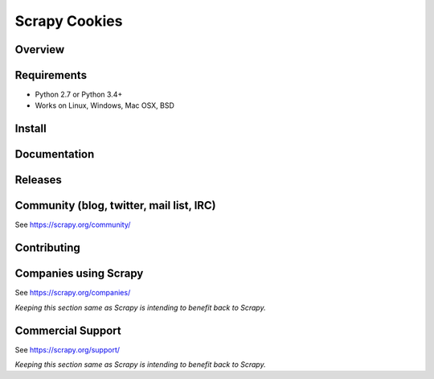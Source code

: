 ==============
Scrapy Cookies
==============

.. image:: https://img.shields.io/pypi/v/scrapy-cookies.svg
   :target: https://pypi.python.org/pypi/scrapy-cookies
   :alt: PyPI

.. image:: https://img.shields.io/pypi/pyversions/scrapy-cookies.svg
   :target: https://pypi.python.org/pypi/scrapy-cookies
   :alt: PyPI - Python Version

.. image:: https://img.shields.io/travis/grammy-jiang/scrapy-cookies/master.svg
   :target: http://travis-ci.org/grammy-jiang/scrapy-cookies
   :alt: Travis branch

.. image:: https://img.shields.io/pypi/wheel/scrapy-cookies.svg
   :target: https://pypi.python.org/pypi/scrapy-cookies
   :alt: PyPI - Wheel

.. image:: https://img.shields.io/codecov/c/github/grammy-jiang/scrapy-cookies/master.svg
   :target: http://codecov.io/github/grammy-jiang/scrapy-cookies?branch=master
   :alt: Codecov branch

Overview
========

Requirements
============

* Python 2.7 or Python 3.4+
* Works on Linux, Windows, Mac OSX, BSD

Install
=======

Documentation
=============

Releases
========

Community (blog, twitter, mail list, IRC)
=========================================

See https://scrapy.org/community/

Contributing
============

Companies using Scrapy
======================

See https://scrapy.org/companies/

*Keeping this section same as Scrapy is intending to benefit back to Scrapy.*

Commercial Support
==================

See https://scrapy.org/support/

*Keeping this section same as Scrapy is intending to benefit back to Scrapy.*
